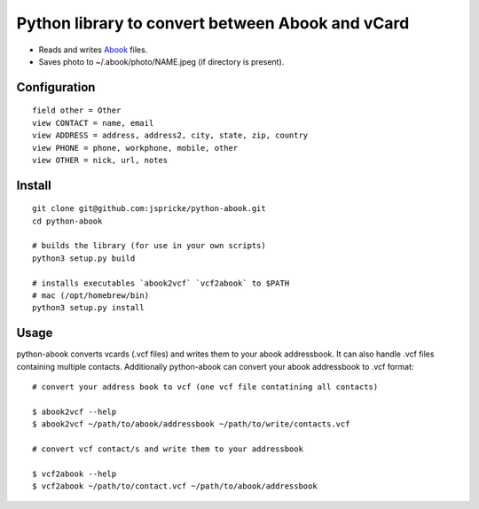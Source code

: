 Python library to convert between Abook and vCard
=================================================

* Reads and writes `Abook <http://abook.sourceforge.net/>`_ files.
* Saves photo to ~/.abook/photo/NAME.jpeg (if directory is present).

Configuration
-------------

::

  field other = Other
  view CONTACT = name, email
  view ADDRESS = address, address2, city, state, zip, country
  view PHONE = phone, workphone, mobile, other
  view OTHER = nick, url, notes

Install
------------------

:: 

  git clone git@github.com:jspricke/python-abook.git
  cd python-abook

  # builds the library (for use in your own scripts)
  python3 setup.py build

  # installs executables `abook2vcf` `vcf2abook` to $PATH 
  # mac (/opt/homebrew/bin)
  python3 setup.py install

Usage
-----

python-abook converts vcards (.vcf files) and writes them to your abook addressbook. 
It can also handle .vcf files containing multiple contacts. 
Additionally python-abook can convert your abook addressbook to .vcf format:

:: 

  # convert your address book to vcf (one vcf file contatining all contacts)

  $ abook2vcf --help
  $ abook2vcf ~/path/to/abook/addressbook ~/path/to/write/contacts.vcf

  # convert vcf contact/s and write them to your addressbook

  $ vcf2abook --help
  $ vcf2abook ~/path/to/contact.vcf ~/path/to/abook/addressbook


